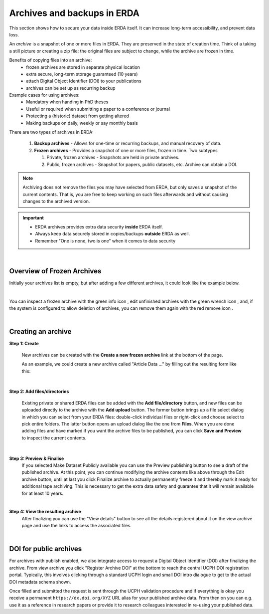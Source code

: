.. _erda-archiving-start:

.. |delete| image:: /_static/archive_delete.svg
   :width: 16px
   :height: 2ex
   :class: no-scaled-link
.. |info| image:: /_static/archive_information.svg
   :width: 16px
   :class: no-scaled-link
.. |wrench| image:: /_static/archive_wrench.svg
   :width: 16px
   :class: no-scaled-link      

============================
Archives and backups in ERDA
============================
This section shows how to secure your data inside ERDA itself. It can increase long-term accessibility, and prevent data loss.

An *archive* is a snapshot of one or more files in ERDA. They are preserved in the state of creation time.
Think of a taking a still picture or creating a zip file; the original files are subject to change, while the archive are frozen in time.

Benefits of copying files into an archive:
 * frozen archives are stored in separate physical location
 * extra secure, long-term storage guaranteed (10 years)
 * attach Digital Object Identifier (DOI) to your publications
 * archives can be set up as recurring backup 

Example cases for using archives:
 * Mandatory when handing in PhD theses
 * Useful or required when submitting a paper to a conference or journal
 * Protecting a (historic) dataset from getting altered
 * Making backups on daily, weekly or say monthly basis

There are two types of archives in ERDA:

 #. **Backup archives** - Allows for one-time or recurring backups, and manual recovery of data.
 #. **Frozen archives** - Provides a snapshot of one or more files, frozen in time. Two subtypes
 
    #. Private, frozen archives - Snapshots are held in private archives.
    #. Public, frozen archives -  Snapshot for papers, public datasets, etc. Archive can obtain a DOI.


.. Note:: Archiving does not remove the files you may have selected from ERDA, but only saves a snapshot of the current contents. That is, you are free to keep working on such files afterwards and without causing changes to the archived version.

.. important:: 
   - ERDA archives provides extra data security **inside** ERDA itself.
   - Always keep data securely stored in copies/backups **outside** ERDA as well.
   - Remember "One is none, two is one" when it comes to data security

| 

Overview of Frozen Archives
^^^^^^^^^^^^^^^^^^^^^^^^^^^
Initially your archives list is empty, but after adding a
few different archives, it could look like the example below.

.. image:: /images/archives/archives-frozenarchives.png
   :alt: Frozen Archives screenshot with example archives.
   :class: with-border
   :width: 90%
   :align: center
	   
|	   
	   
You can inspect a frozen archive with the green info icon |info|, edit unfinished archives with the green
wrench icon |wrench|, and, if the system is configured to allow deletion of archives, you can remove them
again with the red remove icon |delete|.

|

Creating an archive
^^^^^^^^^^^^^^^^^^^
**Step 1: Create**

  New archives can be created with the **Create a new frozen archive** link at the bottom of the page.

  As an example, we could create a new archive called "Article Data ..." by filling out the resulting form
  like this:

.. image:: /images/archives/archives-createnew.png
   :alt: Creating a new archive screenshot
   :class: with-border
   :width: 90% 
   :align: center

|
		 
**Step 2: Add files/directories**

  Existing private or shared ERDA files can be added with the **Add file/directory** button, and new
  files can be uploaded directly to the archive with the **Add upload** button. The former button brings
  up a file select dialog in which you can select from your ERDA files: double-click individual files
  or right-click and choose select to pick entire folders. The latter button opens an upload dialog like
  the one from **Files**. When you are done adding files and have marked if you want the archive files to
  be published, you can click **Save and Preview** to inspect the current contents.

.. image:: /images/archives/archives-create-freezearchive.png
   :alt: Creating a new archive screenshot
   :class: with-border
   :width: 90%
   :align: center
	   
|	   

**Step 3: Preview & Finalise**
  If you selected Make Dataset Publicly available you can use the Preview publishing button to see
  a draft of the published archive. At this point, you can continue modifying the archive contents like
  above through the Edit archive button, until at last you click Finalize archive to actually
  permanently freeze it and thereby mark it ready for additional tape archiving. This is necessary to
  get the extra data safety and guarantee that it will remain available for at least 10 years.


.. image:: /images/archives/archives-finalizearchive.png
   :alt: Screenshot of page which allows user to modify, preview, and finalize creation of public archive
   :class: with-border
   :width: 90%	   
   :align: center
	   
|

**Step 4: View the resulting archive**
  After finalizing you can use the "View details" button to see all the details registered about it on the
  view archive page and use the links to access the associated files.

.. image:: /images/archives/archives-show-freezearchive-details.png
   :alt: Screenshot of the page View details, which shows the finalized archive
   :class: with-border
   :width: 90%	   
   :align: center
      
|

DOI for public archives
^^^^^^^^^^^^^^^^^^^^^^^
For archives with publish enabled, we also integrate access to request a Digital Object Identifier
(DOI) after finalizing the archive. From view archive you click "Register Archive DOI" at the
bottom to reach the central UCPH DOI registration portal. Typically, this involves clicking through a
standard UCPH login and small DOI intro dialogue to get to the actual DOI metadata schema shown.

.. image:: /images/archives/archives-register-doi.png
   :alt: Screenshot of Digital Object Identifier registration form
   :class: with-border
   :width: 90%
   :align: center	   

Once filled and submitted the request is sent through the UCPH validation procedure and if
everything is okay you receive a permanent ``https://dx.doi.org/XYZ`` URL alias for your published
archive data. From then on you can e.g. use it as a reference in research papers or provide it to
research colleagues interested in re-using your published data.
